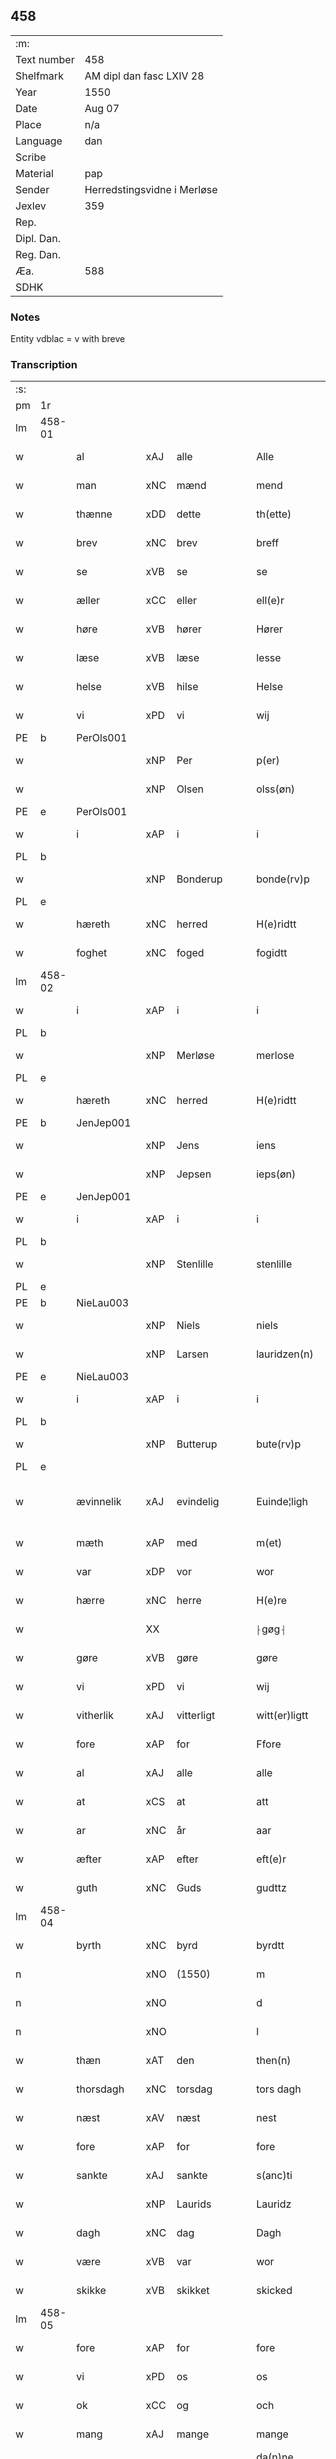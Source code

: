 ** 458
| :m:         |                             |
| Text number | 458                         |
| Shelfmark   | AM dipl dan fasc LXIV 28    |
| Year        | 1550                        |
| Date        | Aug 07                      |
| Place       | n/a                         |
| Language    | dan                         |
| Scribe      |                             |
| Material    | pap                         |
| Sender      | Herredstingsvidne i Merløse |
| Jexlev      | 359                         |
| Rep.        |                             |
| Dipl. Dan.  |                             |
| Reg. Dan.   |                             |
| Æa.         | 588                         |
| SDHK        |                             |

*** Notes
Entity vdblac = v with breve


*** Transcription
| :s: |        |             |     |              |   |                  |             |   |   |   |            |     |   |   |   |               |
| pm  | 1r     |             |     |              |   |                  |             |   |   |   |            |     |   |   |   |               |
| lm  | 458-01 |             |     |              |   |                  |             |   |   |   |            |     |   |   |   |               |
| w   |        | al          | xAJ | alle         |   | Alle             | Alle        |   |   |   |            | dan |   |   |   |        458-01 |
| w   |        | man         | xNC | mænd         |   | mend             | mend        |   |   |   |            | dan |   |   |   |        458-01 |
| w   |        | thænne      | xDD | dette        |   | th(ette)         | thꝫͤ         |   |   |   |            | dan |   |   |   |        458-01 |
| w   |        | brev        | xNC | brev         |   | breff            | bꝛeﬀ        |   |   |   |            | dan |   |   |   |        458-01 |
| w   |        | se          | xVB | se           |   | se               | e          |   |   |   |            | dan |   |   |   |        458-01 |
| w   |        | æller       | xCC | eller        |   | ell(e)r          | ell̅ꝛ        |   |   |   |            | dan |   |   |   |        458-01 |
| w   |        | høre        | xVB | hører        |   | Hører            | Høꝛeꝛ       |   |   |   |            | dan |   |   |   |        458-01 |
| w   |        | læse        | xVB | læse         |   | lesse            | lee        |   |   |   |            | dan |   |   |   |        458-01 |
| w   |        | helse       | xVB | hilse        |   | Helse            | Helſe       |   |   |   |            | dan |   |   |   |        458-01 |
| w   |        | vi          | xPD | vi           |   | wij              | wij         |   |   |   |            | dan |   |   |   |        458-01 |
| PE  | b      | PerOls001   |     |              |   |                  |             |   |   |   |            |     |   |   |   |               |
| w   |        |             | xNP | Per          |   | p(er)            | p̲           |   |   |   |            | dan |   |   |   |        458-01 |
| w   |        |             | xNP | Olsen        |   | olss(øn)         | olſ        |   |   |   |            | dan |   |   |   |        458-01 |
| PE  | e      | PerOls001   |     |              |   |                  |             |   |   |   |            |     |   |   |   |               |
| w   |        | i           | xAP | i            |   | i                | i           |   |   |   |            | dan |   |   |   |        458-01 |
| PL  | b      |             |     |              |   |                  |             |   |   |   |            |     |   |   |   |               |
| w   |        |             | xNP | Bonderup     |   | bonde(rv)p       | bondeͮp      |   |   |   |            | dan |   |   |   |        458-01 |
| PL  | e      |             |     |              |   |                  |             |   |   |   |            |     |   |   |   |               |
| w   |        | hæreth      | xNC | herred       |   | H(e)ridtt        | H̅ꝛidtt      |   |   |   |            | dan |   |   |   |        458-01 |
| w   |        | foghet      | xNC | foged        |   | fogidtt          | fogıdtt     |   |   |   |            | dan |   |   |   |        458-01 |
| lm  | 458-02 |             |     |              |   |                  |             |   |   |   |            |     |   |   |   |               |
| w   |        | i           | xAP | i            |   | i                | i           |   |   |   |            | dan |   |   |   |        458-02 |
| PL  | b      |             |     |              |   |                  |             |   |   |   |            |     |   |   |   |               |
| w   |        |             | xNP | Merløse      |   | merlose          | meꝛloſe     |   |   |   |            | dan |   |   |   |        458-02 |
| PL  | e      |             |     |              |   |                  |             |   |   |   |            |     |   |   |   |               |
| w   |        | hæreth      | xNC | herred       |   | H(e)ridtt        | H̅ꝛıdtt      |   |   |   |            | dan |   |   |   |        458-02 |
| PE  | b      | JenJep001   |     |              |   |                  |             |   |   |   |            |     |   |   |   |               |
| w   |        |             | xNP | Jens         |   | iens             | ıen        |   |   |   |            | dan |   |   |   |        458-02 |
| w   |        |             | xNP | Jepsen       |   | ieps(øn)         | ıep        |   |   |   |            | dan |   |   |   |        458-02 |
| PE  | e      | JenJep001   |     |              |   |                  |             |   |   |   |            |     |   |   |   |               |
| w   |        | i           | xAP | i            |   | i                | i           |   |   |   |            | dan |   |   |   |        458-02 |
| PL  | b      |             |     |              |   |                  |             |   |   |   |            |     |   |   |   |               |
| w   |        |             | xNP | Stenlille    |   | stenlille        | ﬅenlille    |   |   |   |            | dan |   |   |   |        458-02 |
| PL  | e      |             |     |              |   |                  |             |   |   |   |            |     |   |   |   |               |
| PE  | b      | NieLau003   |     |              |   |                  |             |   |   |   |            |     |   |   |   |               |
| w   |        |             | xNP | Niels        |   | niels            | niel       |   |   |   |            | dan |   |   |   |        458-02 |
| w   |        |             | xNP | Larsen       |   | lauridzen(n)     | laŭꝛidzen̅   |   |   |   |            | dan |   |   |   |        458-02 |
| PE  | e      | NieLau003   |     |              |   |                  |             |   |   |   |            |     |   |   |   |               |
| w   |        | i           | xAP | i            |   | i                | i           |   |   |   |            | dan |   |   |   |        458-02 |
| PL  | b      |             |     |              |   |                  |             |   |   |   |            |     |   |   |   |               |
| w   |        |             | xNP | Butterup     |   | bute(rv)p        | bŭteͮp       |   |   |   |            | dan |   |   |   |        458-02 |
| PL  | e      |             |     |              |   |                  |             |   |   |   |            |     |   |   |   |               |
| w   |        | ævinnelik   | xAJ | evindelig    |   | Euinde¦ligh      | Eŭinde¦ligh |   |   |   |            | dan |   |   |   | 458-02—458-03 |
| w   |        | mæth        | xAP | med          |   | m(et)            | mꝫ          |   |   |   |            | dan |   |   |   |        458-03 |
| w   |        | var         | xDP | vor          |   | wor              | woꝛ         |   |   |   |            | dan |   |   |   |        458-03 |
| w   |        | hærre       | xNC | herre        |   | H(e)re           | H̅ꝛe         |   |   |   |            | dan |   |   |   |        458-03 |
| w   |        |             | XX  |              |   | ⸠gøg⸡            | ⸠gøg⸡       |   |   |   |            | dan |   |   |   |        458-03 |
| w   |        | gøre        | xVB | gøre         |   | gøre             | gøꝛe        |   |   |   |            | dan |   |   |   |        458-03 |
| w   |        | vi          | xPD | vi           |   | wij              | wij         |   |   |   |            | dan |   |   |   |        458-03 |
| w   |        | vitherlik   | xAJ | vitterligt   |   | witt(er)ligtt    | wittligtt  |   |   |   |            | dan |   |   |   |        458-03 |
| w   |        | fore        | xAP | for          |   | Ffore            | Ffoꝛe       |   |   |   |            | dan |   |   |   |        458-03 |
| w   |        | al          | xAJ | alle         |   | alle             | alle        |   |   |   |            | dan |   |   |   |        458-03 |
| w   |        | at          | xCS | at           |   | att              | att         |   |   |   |            | dan |   |   |   |        458-03 |
| w   |        | ar          | xNC | år           |   | aar              | aaꝛ         |   |   |   |            | dan |   |   |   |        458-03 |
| w   |        | æfter       | xAP | efter        |   | eft(e)r          | eftꝛ       |   |   |   |            | dan |   |   |   |        458-03 |
| w   |        | guth        | xNC | Guds         |   | gudttz           | gŭdttz      |   |   |   |            | dan |   |   |   |        458-03 |
| lm  | 458-04 |             |     |              |   |                  |             |   |   |   |            |     |   |   |   |               |
| w   |        | byrth       | xNC | byrd         |   | byrdtt           | bÿꝛdtt      |   |   |   |            | dan |   |   |   |        458-04 |
| n   |        |             | xNO | (1550)       |   | m                | m           |   |   |   |            | dan |   |   |   |        458-04 |
| n   |        |             | xNO |              |   | d                | d           |   |   |   |            | dan |   |   |   |        458-04 |
| n   |        |             | xNO |              |   | l                | l           |   |   |   |            | dan |   |   |   |        458-04 |
| w   |        | thæn        | xAT | den          |   | then(n)          | then̅        |   |   |   |            | dan |   |   |   |        458-04 |
| w   |        | thorsdagh   | xNC | torsdag      |   | tors dagh        | toꝛ dagh   |   |   |   | underlined | dan |   |   |   |        458-04 |
| w   |        | næst        | xAV | næst         |   | nest             | neﬅ         |   |   |   |            | dan |   |   |   |        458-04 |
| w   |        | fore        | xAP | for          |   | fore             | foꝛe        |   |   |   |            | dan |   |   |   |        458-04 |
| w   |        | sankte      | xAJ | sankte       |   | s(anc)ti         | ſ̅ti         |   |   |   |            | lat |   |   |   |        458-04 |
| w   |        |             | xNP | Laurids      |   | Lauridz          | Laŭꝛidz     |   |   |   |            | dan |   |   |   |        458-04 |
| w   |        | dagh        | xNC | dag          |   | Dagh             | Dagh        |   |   |   |            | dan |   |   |   |        458-04 |
| w   |        | være        | xVB | var          |   | wor              | woꝛ         |   |   |   |            | dan |   |   |   |        458-04 |
| w   |        | skikke      | xVB | skikket      |   | skicked          | ſkicked     |   |   |   |            | dan |   |   |   |        458-04 |
| lm  | 458-05 |             |     |              |   |                  |             |   |   |   |            |     |   |   |   |               |
| w   |        | fore        | xAP | for          |   | fore             | foꝛe        |   |   |   |            | dan |   |   |   |        458-05 |
| w   |        | vi          | xPD | os           |   | os               | o          |   |   |   |            | dan |   |   |   |        458-05 |
| w   |        | ok          | xCC | og           |   | och              | och         |   |   |   |            | dan |   |   |   |        458-05 |
| w   |        | mang        | xAJ | mange        |   | mange            | mange       |   |   |   |            | dan |   |   |   |        458-05 |
| w   |        | dandeman    | xNC | dannemænd    |   | da(n)ne mendtt   | da̅ne mendtt |   |   |   |            | dan |   |   |   |        458-05 |
| w   |        | flere       | xAJ | flere        |   | flere            | fleꝛe       |   |   |   |            | dan |   |   |   |        458-05 |
| w   |        | upa         | xAP | på           |   | paa              | paa         |   |   |   |            | dan |   |   |   |        458-05 |
| w   |        | fornævnd    | xAJ | fornævnte    |   | for(nefnde)      | foꝛᷠͤ         |   |   |   |            | dan |   |   |   |        458-05 |
| w   |        | thing       | xNC | ting         |   | tingh            | tingh       |   |   |   |            | dan |   |   |   |        458-05 |
| w   |        | beskethen   | xAJ | beskeden     |   | beskenn(n)       | beſkenn̅     |   |   |   |            | dan |   |   |   |        458-05 |
| w   |        | man         | xNC | mænd         |   | me(n)d           | me̅d         |   |   |   |            | dan |   |   |   |        458-05 |
| lm  | 458-06 |             |     |              |   |                  |             |   |   |   |            |     |   |   |   |               |
| PE  | b      | MogAnd002   |     |              |   |                  |             |   |   |   |            |     |   |   |   |               |
| w   |        |             | xNP | Mogens       |   | moens            | moen       |   |   |   |            | dan |   |   |   |        458-06 |
| w   |        |             | xNP | Andersen     |   | anderss(øn)      | andeꝛſ     |   |   |   |            | dan |   |   |   |        458-06 |
| PE  | e      | MogAnd002   |     |              |   |                  |             |   |   |   |            |     |   |   |   |               |
| w   |        | i           | xAP | i            |   | i                | i           |   |   |   |            | dan |   |   |   |        458-06 |
| PL  | b      |             |     |              |   |                  |             |   |   |   |            |     |   |   |   |               |
| w   |        |             | xNP | Tåstrup      |   | taast(rv)p       | taaﬅͮp       |   |   |   |            | dan |   |   |   |        458-06 |
| PL  | e      |             |     |              |   |                  |             |   |   |   |            |     |   |   |   |               |
| w   |        | innen       | xAP | inden        |   | inden(n)         | inden̅       |   |   |   |            | dan |   |   |   |        458-06 |
| w   |        | thing       | xNC | ting         |   | ting             | ting        |   |   |   |            | dan |   |   |   |        458-06 |
| w   |        | mæth        | xAP | med          |   | m(et)            | mꝫ          |   |   |   |            | dan |   |   |   |        458-06 |
| w   |        | thænne      | xDD | disse        |   | thesse           | thee       |   |   |   |            | dan |   |   |   |        458-06 |
| w   |        | æfterskrive | xVB | efterskrevne |   | eftr(erscreffne) | eftꝛᷠͤ       |   |   |   |            | dan |   |   |   |        458-06 |
| w   |        | vitne       | xNC | vidne        |   | widne            | wıdne       |   |   |   |            | dan |   |   |   |        458-06 |
| w   |        | sum         | xRP | som          |   | som(m)           | ſom̅         |   |   |   |            | dan |   |   |   |        458-06 |
| w   |        | være        | xVB | var          |   | vor              | voꝛ         |   |   |   |            | dan |   |   |   |        458-06 |
| w   |        | fyrst       | xAJ | først        |   | føst             | føﬅ         |   |   |   |            | dan |   |   |   |        458-06 |
| lm  | 458-07 |             |     |              |   |                  |             |   |   |   |            |     |   |   |   |               |
| w   |        | beskethen   | xAJ | beskeden     |   | beskenn(n)       | beſkenn̅     |   |   |   |            | dan |   |   |   |        458-07 |
| w   |        | man         | xNC | mand         |   | mandtt           | mandtt      |   |   |   |            | dan |   |   |   |        458-07 |
| PE  | b      | HanSve001   |     |              |   |                  |             |   |   |   |            |     |   |   |   |               |
| w   |        |             | xNP | Hans         |   | Hans             | Han        |   |   |   |            | dan |   |   |   |        458-07 |
| w   |        |             | xNP | Svendsen     |   | Suenss(øn)       | ŭenſ      |   |   |   |            | dan |   |   |   |        458-07 |
| PE  | e      | HanSve001   |     |              |   |                  |             |   |   |   |            |     |   |   |   |               |
| w   |        | i           | xAP | i            |   | i                | i           |   |   |   |            | dan |   |   |   |        458-07 |
| PL  | b      |             |     |              |   |                  |             |   |   |   |            |     |   |   |   |               |
| w   |        |             | xNP | Tåstrup      |   | taast(rv)p       | taaﬅͮp       |   |   |   |            | dan |   |   |   |        458-07 |
| PL  | e      |             |     |              |   |                  |             |   |   |   |            |     |   |   |   |               |
| w   |        | framgange   | xVB | fremgik      |   | ffrem(m) gick    | ﬀꝛem̅ gick   |   |   |   |            | dan |   |   |   |        458-07 |
| w   |        | innen       | xAP | inden        |   | inden(n)         | inden̅       |   |   |   |            | dan |   |   |   |        458-07 |
| n   |        |             | xNA | 4            |   | iiij             | iiij        |   |   |   |            | dan |   |   |   |        458-07 |
| w   |        | thing       | xNC | ting         |   | tingh            | tıngh       |   |   |   |            | dan |   |   |   |        458-07 |
| w   |        | stok        | xNC | stokke       |   | stocke           | ﬅocke       |   |   |   |            | dan |   |   |   |        458-07 |
| lm  | 458-08 |             |     |              |   |                  |             |   |   |   |            |     |   |   |   |               |
| w   |        | mæth        | xAP | med          |   | m(et)            | mꝫ          |   |   |   |            | dan |   |   |   |        458-08 |
| w   |        | tve         | xNA | to           |   | to               | to          |   |   |   |            | dan |   |   |   |        458-08 |
| w   |        | uprækje     | xVB | oprakte      |   | opraackte        | opꝛaackte   |   |   |   |            | dan |   |   |   |        458-08 |
| w   |        | finger      | xNC | fingre       |   | fingre           | fingꝛe      |   |   |   |            | dan |   |   |   |        458-08 |
| w   |        | ok          | xCC | og           |   | och              | och         |   |   |   |            | dan |   |   |   |        458-08 |
| w   |        | bithje      | xVB | bad          |   | bad              | bad         |   |   |   |            | dan |   |   |   |        458-08 |
| w   |        | sik         | xPD | sig          |   | sig              | ig         |   |   |   |            | dan |   |   |   |        458-08 |
| w   |        | guth        | xNC | Gud          |   | gudtt            | gudtt       |   |   |   |            | dan |   |   |   |        458-08 |
| w   |        | til         | xAP | til          |   | till             | till        |   |   |   |            | dan |   |   |   |        458-08 |
| w   |        | hjalp       | xNC | hjælpe       |   | Hielpe           | Hıelpe      |   |   |   |            | dan |   |   |   |        458-08 |
| w   |        | ok          | xCC | og           |   | och              | och         |   |   |   |            | dan |   |   |   |        458-08 |
| w   |        | hul         | xNC | huld         |   | Huldtt           | Hŭldtt      |   |   |   |            | dan |   |   |   |        458-08 |
| w   |        | at          | xIM | at           |   | att              | att         |   |   |   |            | dan |   |   |   |        458-08 |
| w   |        | varthe      | xVB | vorde        |   | vorde            | voꝛde       |   |   |   |            | dan |   |   |   |        458-08 |
| lm  | 458-09 |             |     |              |   |                  |             |   |   |   |            |     |   |   |   |               |
| w   |        | at          | xCS | at           |   | att              | att         |   |   |   |            | dan |   |   |   |        458-09 |
| w   |        | han         | xPD | ham          |   | Ha(n)nom(m)      | Ha̅nom̅       |   |   |   |            | dan |   |   |   |        458-09 |
| w   |        | minne       | xVB | mindtes      |   | myntes           | mÿnte      |   |   |   |            | dan |   |   |   |        458-09 |
| w   |        | i           | xAP | i            |   | i                | i           |   |   |   |            | dan |   |   |   |        458-09 |
| w   |        | ful         | xAJ | fulde        |   | ffulde           | ﬀŭlde       |   |   |   |            | dan |   |   |   |        458-09 |
| n   |        |             | xNA | 32           |   | xxxij            | xxxij       |   |   |   |            | dan |   |   |   |        458-09 |
| w   |        | ar          | xNC | år           |   | aar              | aaꝛ         |   |   |   |            | dan |   |   |   |        458-09 |
| w   |        | at          | xCS | at           |   | att              | att         |   |   |   |            | dan |   |   |   |        458-09 |
| w   |        | thær        | xAV | der          |   | th(er)           | th         |   |   |   |            | dan |   |   |   |        458-09 |
| w   |        | være        | xVB | var          |   | wor              | woꝛ         |   |   |   |            | dan |   |   |   |        458-09 |
| w   |        | aldrigh     | xAV | aldrig       |   | aldrig           | aldꝛig      |   |   |   |            | dan |   |   |   |        458-09 |
| w   |        | noker       | xPD | nogen        |   | nogen(n)         | nogen̅       |   |   |   |            | dan |   |   |   |        458-09 |
| w   |        | anner       | xPD | anden        |   | anden(n)         | anden̅       |   |   |   |            | dan |   |   |   |        458-09 |
| w   |        | lot         | xNC | lods         |   | lodtz            | lodtz       |   |   |   |            | dan |   |   |   |        458-09 |
| lm  | 458-10 |             |     |              |   |                  |             |   |   |   |            |     |   |   |   |               |
| w   |        | eghere      | xNC | ejer         |   | Eyere            | Eyeꝛe       |   |   |   |            | dan |   |   |   |        458-10 |
| w   |        | til         | xAP | til          |   | till             | till        |   |   |   |            | dan |   |   |   |        458-10 |
| w   |        | mylne       | xNC | mølle        |   | mølle            | mølle       |   |   |   |            | dan |   |   |   |        458-10 |
| w   |        | æng         | xNC | engen        |   | engen(n)         | engen̅       |   |   |   |            | dan |   |   |   |        458-10 |
| w   |        | vither      | xAP | ved          |   | ved              | ved         |   |   |   |            | dan |   |   |   |        458-10 |
| w   |        | brinne      | xNC | brænde       |   | brande           | bꝛande      |   |   |   |            | dan |   |   |   |        458-10 |
| w   |        | mylne       | xNC | mølle        |   | mølle            | mølle       |   |   |   |            | dan |   |   |   |        458-10 |
| w   |        | mæth        | xAP | med          |   | med              | med         |   |   |   |            | dan |   |   |   |        458-10 |
| w   |        | en          | xPD | en           |   | Een(n)           | Een̅         |   |   |   |            | dan |   |   |   |        458-10 |
| w   |        | æn          | xAV | end          |   | æn(n)            | æn̅          |   |   |   |            | dan |   |   |   |        458-10 |
| w   |        | thæn        | xPD | de           |   | de               | de          |   |   |   |            | dan |   |   |   |        458-10 |
| w   |        | thær        | xRP | der          |   | der              | deꝛ         |   |   |   |            | dan |   |   |   |        458-10 |
| w   |        | bo          | xVB | boede        |   | bødd             | bødd        |   |   |   |            | dan |   |   |   |        458-10 |
| w   |        | i           | xAP | i            |   | i                | i           |   |   |   |            | dan |   |   |   |        458-10 |
| PE  | b      | MogAnd002   |     |              |   |                  |             |   |   |   |            |     |   |   |   |               |
| w   |        |             | xNP | Mogens       |   | moe(n)s          | moe̅        |   |   |   |            | dan |   |   |   |        458-10 |
| lm  | 458-11 |             |     |              |   |                  |             |   |   |   |            |     |   |   |   |               |
| w   |        |             | xNP | Andersens    |   | anders           | andeꝛ      |   |   |   |            | dan |   |   |   |        458-11 |
| PE  | e      | MogAnd002   |     |              |   |                  |             |   |   |   |            |     |   |   |   |               |
| w   |        | garth       | xNC | gård         |   | gaard            | gaaꝛd       |   |   |   |            | dan |   |   |   |        458-11 |
| w   |        | i           | xAP | i            |   | ij               | ij          |   |   |   |            | dan |   |   |   |        458-11 |
| PL  | b      |             |     |              |   |                  |             |   |   |   |            |     |   |   |   |               |
| w   |        |             | xNP | Tåstrup      |   | taast(rv)p       | taaﬅͮp       |   |   |   |            | dan |   |   |   |        458-11 |
| PL  | e      |             |     |              |   |                  |             |   |   |   |            |     |   |   |   |               |
| w   |        | i           | xAP | i            |   | i                | i           |   |   |   |            | dan |   |   |   |        458-11 |
| w   |        | thær        | xAV | der          |   | dær              | dæꝛ         |   |   |   |            | dan |   |   |   |        458-11 |
| w   |        | næst        | xAV | næst         |   | nest             | neﬅ         |   |   |   |            | dan |   |   |   |        458-11 |
| w   |        | framgange   | xVB | fremgik      |   | frem(m) gick     | fꝛem̅ gick   |   |   |   |            | dan |   |   |   |        458-11 |
| w   |        | beskethen   | xAJ | beskeden     |   | beskenn(n)       | beſkenn̅     |   |   |   |            | dan |   |   |   |        458-11 |
| w   |        | man         | xNC | mand         |   | mandtt           | mandtt      |   |   |   |            | dan |   |   |   |        458-11 |
| PE  | b      | PerOls001   |     |              |   |                  |             |   |   |   |            |     |   |   |   |               |
| w   |        |             | xNP | Per          |   | p(er)            | p̲           |   |   |   |            | dan |   |   |   |        458-11 |
| PE  | e      | PerOls001   |     |              |   |                  |             |   |   |   |            |     |   |   |   |               |
| w   |        | foghet      | xNC | foged        |   | fogidtt          | fogidtt     |   |   |   |            | dan |   |   |   |        458-11 |
| lm  | 458-12 |             |     |              |   |                  |             |   |   |   |            |     |   |   |   |               |
| w   |        | i           | xAP | i            |   | i                | i           |   |   |   |            | dan |   |   |   |        458-12 |
| PL  | b      |             |     |              |   |                  |             |   |   |   |            |     |   |   |   |               |
| w   |        |             | xNP | Bonderup     |   | bonde(rv)p       | bondeͮp      |   |   |   |            | dan |   |   |   |        458-12 |
| PL  | e      |             |     |              |   |                  |             |   |   |   |            |     |   |   |   |               |
| w   |        | ok          | xCC | og           |   | oc               | oc          |   |   |   |            | dan |   |   |   |        458-12 |
| w   |        | samelethes  | xAV | sammeledes   |   | sameled(is)      | ſamele     |   |   |   |            | dan |   |   |   |        458-12 |
| w   |        | vitne       | xVB | vidne        |   | widne            | wıdne       |   |   |   |            | dan |   |   |   |        458-12 |
| w   |        | upa         | xAP | på           |   | paa              | paa         |   |   |   |            | dan |   |   |   |        458-12 |
| w   |        | sjal        | xNC | sjæl         |   | siell            | ſıell       |   |   |   |            | dan |   |   |   |        458-12 |
| w   |        | ok          | xCC | og           |   | och              | och         |   |   |   |            | dan |   |   |   |        458-12 |
| w   |        | sanhet      | xNC | sandhed      |   | sandh(et)        | ſandhꝫ      |   |   |   |            | dan |   |   |   |        458-12 |
| w   |        | mæth        | xAP | med          |   | m(et)            | mꝫ          |   |   |   |            | dan |   |   |   |        458-12 |
| w   |        | tve         | xNA | to           |   | to               | to          |   |   |   |            | dan |   |   |   |        458-12 |
| w   |        | uprækje     | xVB | oprakte      |   | oprackte         | opꝛackte    |   |   |   |            | dan |   |   |   |        458-12 |
| w   |        | finger      | xNC | fingre       |   | fingre           | fingꝛe      |   |   |   |            | dan |   |   |   |        458-12 |
| w   |        | at          | xCS | at           |   | at               | at          |   |   |   |            | dan |   |   |   |        458-12 |
| lm  | 458-13 |             |     |              |   |                  |             |   |   |   |            |     |   |   |   |               |
| w   |        | han         | xPD | ham          |   | ha(m)            | haͫ          |   |   |   |            | dan |   |   |   |        458-13 |
| w   |        | minne       | xVB | mindtes      |   | mynt(is)         | myntꝭ       |   |   |   |            | dan |   |   |   |        458-13 |
| w   |        | i           | xAP | i            |   | i                | i           |   |   |   |            | dan |   |   |   |        458-13 |
| w   |        | ful         | xAJ | fulde        |   | fulde            | fŭlde       |   |   |   |            | dan |   |   |   |        458-13 |
| n   |        |             | xNA | 32           |   | xxxij            | xxxij       |   |   |   |            | dan |   |   |   |        458-13 |
| w   |        | ar          | xNC | år           |   | aar              | aaꝛ         |   |   |   |            | dan |   |   |   |        458-13 |
| w   |        | at          | xCS | at           |   | att              | att         |   |   |   |            | dan |   |   |   |        458-13 |
| w   |        | thær        | xAV | der          |   | th(er)           | th         |   |   |   |            | dan |   |   |   |        458-13 |
| w   |        | være        | xVB | var          |   | wor              | woꝛ         |   |   |   |            | dan |   |   |   |        458-13 |
| w   |        | aldrigh     | xAV | aldrig       |   | aldrigh          | aldꝛigh     |   |   |   |            | dan |   |   |   |        458-13 |
| w   |        | anner       | xPD | anden        |   | anden(n)         | anden̅       |   |   |   |            | dan |   |   |   |        458-13 |
| w   |        | lot         | xNC | lods         |   | lodttz           | lodttz      |   |   |   |            | dan |   |   |   |        458-13 |
| w   |        | eghere      | xNC | ejer         |   | eyere            | eyeꝛe       |   |   |   |            | dan |   |   |   |        458-13 |
| w   |        | til         | xAP | til          |   | tiill            | tiill       |   |   |   |            | dan |   |   |   |        458-13 |
| lm  | 458-14 |             |     |              |   |                  |             |   |   |   |            |     |   |   |   |               |
| w   |        | mylne       | xNC | mølle        |   | mølle            | mølle       |   |   |   |            | dan |   |   |   |        458-14 |
| w   |        | æng         | xNC | engen        |   | engen(n)         | engen̅       |   |   |   |            | dan |   |   |   |        458-14 |
| w   |        | æn          | xAV | end          |   | en(n)            | en̅          |   |   |   |            | dan |   |   |   |        458-14 |
| w   |        | sum         | xRP | som          |   | som(m)           | ſom̅         |   |   |   |            | dan |   |   |   |        458-14 |
| w   |        | fornævnd    | xAJ | fornævnt     |   | ffor(nefnde)     | ﬀoꝛᷠͤ         |   |   |   |            | dan |   |   |   |        458-14 |
| w   |        | sta         | xVB | står         |   | staar            | ﬅaaꝛ        |   |   |   |            | dan |   |   |   |        458-14 |
| p   |        |             |     |              |   | :                | :           |   |   |   |            | dan |   |   |   |        458-14 |
| w   |        | thær        | xAV | der          |   | der              | deꝛ         |   |   |   |            | dan |   |   |   |        458-14 |
| w   |        | næst        | xAV | næst         |   | nest             | neﬅ         |   |   |   |            | dan |   |   |   |        458-14 |
| w   |        | framgange   | xVB | fremgik      |   | frem(m) gick     | fꝛem̅ gıck   |   |   |   |            | dan |   |   |   |        458-14 |
| w   |        | beskethen   | xAJ | beskeden     |   | beskenn(n)       | beſkenn̅     |   |   |   |            | dan |   |   |   |        458-14 |
| w   |        | man         | xNC | mand         |   | mandtt           | mandtt      |   |   |   |            | dan |   |   |   |        458-14 |
| lm  | 458-15 |             |     |              |   |                  |             |   |   |   |            |     |   |   |   |               |
| PE  | b      | HenAnd001   |     |              |   |                  |             |   |   |   |            |     |   |   |   |               |
| w   |        |             | xNP | Henning      |   | Henning          | Henning     |   |   |   |            | dan |   |   |   |        458-15 |
| w   |        |             | xNP | Andersen     |   | anders(øn)       | andeꝛ      |   |   |   |            | dan |   |   |   |        458-15 |
| PE  | e      | HenAnd001   |     |              |   |                  |             |   |   |   |            |     |   |   |   |               |
| w   |        | i           | xAP | i            |   | i                | i           |   |   |   |            | dan |   |   |   |        458-15 |
| PL  | b      |             |     |              |   |                  |             |   |   |   |            |     |   |   |   |               |
| w   |        |             | xNP | Undstrup     |   | wnst(rv)p        | wnﬅͮp        |   |   |   |            | dan |   |   |   |        458-15 |
| PL  | e      |             |     |              |   |                  |             |   |   |   |            |     |   |   |   |               |
| w   |        | ok          | xCC | og           |   | oc               | oc          |   |   |   |            | dan |   |   |   |        458-15 |
| w   |        | samelethes  | xAV | sammeledes   |   | sameled(is)      | ſamele     |   |   |   |            | dan |   |   |   |        458-15 |
| w   |        | vitne       | xVB | vidne        |   | widne            | wıdne       |   |   |   |            | dan |   |   |   |        458-15 |
| w   |        | upa         | xAP | på           |   | paa              | paa         |   |   |   |            | dan |   |   |   |        458-15 |
| w   |        | sjal        | xNC | sjæl         |   | siel             | ſiel        |   |   |   |            | dan |   |   |   |        458-15 |
| w   |        | ok          | xCC | og           |   | och              | och         |   |   |   |            | dan |   |   |   |        458-15 |
| w   |        | sanhet      | xNC | sandhed      |   | sandh(et)        | ſandhꝫ      |   |   |   |            | dan |   |   |   |        458-15 |
| w   |        | at          | xCS | at           |   | att              | att         |   |   |   |            | dan |   |   |   |        458-15 |
| w   |        | han         | xPD | ham          |   | Ha(m)            | Haͫ          |   |   |   |            | dan |   |   |   |        458-15 |
| lm  | 458-16 |             |     |              |   |                  |             |   |   |   |            |     |   |   |   |               |
| w   |        | minne       | xVB | mindtes      |   | mint(is)         | mintꝭ       |   |   |   |            | dan |   |   |   |        458-16 |
| w   |        | i           | xAP | i            |   | i                | i           |   |   |   |            | dan |   |   |   |        458-16 |
| w   |        | ful         | xAJ | fuld         |   | fuld             | fuld        |   |   |   |            | dan |   |   |   |        458-16 |
| n   |        |             | xNA | 30           |   | xxx              | xxx         |   |   |   |            | dan |   |   |   |        458-16 |
| w   |        | ar          | xNC | år           |   | aar              | aaꝛ         |   |   |   |            | dan |   |   |   |        458-16 |
| w   |        | at          | xCS | at           |   | att              | att         |   |   |   |            | dan |   |   |   |        458-16 |
| w   |        | thær        | xAV | der          |   | th(er)           | th         |   |   |   |            | dan |   |   |   |        458-16 |
| w   |        | være        | xVB | var          |   | vor              | voꝛ         |   |   |   |            | dan |   |   |   |        458-16 |
| w   |        | aldrigh     | xAV | aldrig       |   | aldreg           | aldꝛeg      |   |   |   |            | dan |   |   |   |        458-16 |
| w   |        | noker       | xPD | nogen        |   | nogenn(n)        | nogenn̅      |   |   |   |            | dan |   |   |   |        458-16 |
| w   |        | anner       | xPD | anden        |   | anden(n)         | anden̅       |   |   |   |            | dan |   |   |   |        458-16 |
| w   |        | lot         | xNC | lods         |   | lodttz           | lodttz      |   |   |   |            | dan |   |   |   |        458-16 |
| w   |        | eghere      | xNC | ejer         |   | eyere            | eÿeꝛe       |   |   |   |            | dan |   |   |   |        458-16 |
| w   |        | til         | xAP | til          |   | till             | till        |   |   |   |            | dan |   |   |   |        458-16 |
| lm  | 458-17 |             |     |              |   |                  |             |   |   |   |            |     |   |   |   |               |
| w   |        | mylne       | xNC | mølle        |   | mølle            | mølle       |   |   |   |            | dan |   |   |   |        458-17 |
| w   |        | æng         | xNC | engen        |   | engen(n)         | engen̅       |   |   |   |            | dan |   |   |   |        458-17 |
| w   |        | anner       | xPD | anden        |   | anden(n)         | anden̅       |   |   |   |            | dan |   |   |   |        458-17 |
| w   |        | æn          | xAV | end          |   | en(n)            | en̅          |   |   |   |            | dan |   |   |   |        458-17 |
| w   |        | sum         | xrP | som          |   | som(m)           | ſom̅         |   |   |   |            | dan |   |   |   |        458-17 |
| w   |        | forskreven  | xAJ | forskrevet   |   | ffor(screffuitt) | ﬀoꝛͧͥͭͭ         |   |   |   |            | dan |   |   |   |        458-17 |
| w   |        | sta         | xVB | står         |   | staar            | ﬅaaꝛ        |   |   |   |            | dan |   |   |   |        458-17 |
| p   |        |             |     |              |   | :                | :           |   |   |   |            | dan |   |   |   |        458-17 |
| w   |        | thær        | xAV | der          |   | der              | deꝛ         |   |   |   |            | dan |   |   |   |        458-17 |
| w   |        | næst        | xAV | næst         |   | nest             | neﬅ         |   |   |   |            | dan |   |   |   |        458-17 |
| w   |        | framgange   | xVB | fremgik      |   | frem(m) gick     | fꝛem̅ gıck   |   |   |   |            | dan |   |   |   |        458-17 |
| w   |        | beskethen   | xAJ | beskeden     |   | beskenn(n)       | beſkenn̅     |   |   |   |            | dan |   |   |   |        458-17 |
| lm  | 458-18 |             |     |              |   |                  |             |   |   |   |            |     |   |   |   |               |
| w   |        | man         | xNC | mand         |   | mandtt           | mandtt      |   |   |   |            | dan |   |   |   |        458-18 |
| PE  | b      | NieLau004   |     |              |   |                  |             |   |   |   |            |     |   |   |   |               |
| w   |        |             | xNP | Niels        |   | niels            | niel       |   |   |   |            | dan |   |   |   |        458-18 |
| w   |        |             | xNP | Larsen       |   | laurids(øn)      | lauꝛid     |   |   |   |            | dan |   |   |   |        458-18 |
| PE  | e      | NieLau004   |     |              |   |                  |             |   |   |   |            |     |   |   |   |               |
| w   |        | i           | xAP | i            |   | i                | i           |   |   |   |            | dan |   |   |   |        458-18 |
| PL  | b      |             |     |              |   |                  |             |   |   |   |            |     |   |   |   |               |
| w   |        |             | xNP | Oblarup      |   | obla(rv)p        | oblaͮp       |   |   |   |            | dan |   |   |   |        458-18 |
| PL  | e      |             |     |              |   |                  |             |   |   |   |            |     |   |   |   |               |
| w   |        | ok          | xCC | og           |   | oc               | oc          |   |   |   |            | dan |   |   |   |        458-18 |
| w   |        | samelethes  | xAV | sammeledes   |   | sameled(is)      | ſamele     |   |   |   |            | dan |   |   |   |        458-18 |
| w   |        | vitne       | xVB | vidnede      |   | vidnede          | vıdnede     |   |   |   |            | dan |   |   |   |        458-18 |
| w   |        | upa         | xAP | på           |   | paa              | paa         |   |   |   |            | dan |   |   |   |        458-18 |
| w   |        | sjal        | xNC | sjæl         |   | siel             | ſıel        |   |   |   |            | dan |   |   |   |        458-18 |
| w   |        | ok          | xCC | og           |   | och              | och         |   |   |   |            | dan |   |   |   |        458-18 |
| w   |        | sanhet      | xNC | sandhed      |   | sandh(et)        | ſandhꝫ      |   |   |   |            | dan |   |   |   |        458-18 |
| w   |        | at          | xCS | at           |   | att              | att         |   |   |   |            | dan |   |   |   |        458-18 |
| lm  | 458-19 |             |     |              |   |                  |             |   |   |   |            |     |   |   |   |               |
| w   |        | al          | xAJ | alt          |   | aldtt            | aldtt       |   |   |   |            | dan |   |   |   |        458-19 |
| w   |        | thæn        | xAT | den          |   | den(n)           | den̅         |   |   |   |            | dan |   |   |   |        458-19 |
| w   |        | tith        | xNC | tid          |   | tiidtt           | tiidtt      |   |   |   |            | dan |   |   |   |        458-19 |
| w   |        | han         | xPD | han          |   | Hand             | Hand        |   |   |   |            | dan |   |   |   |        458-19 |
| w   |        | have        | xVB | har          |   | Haffu(er)        | Haﬀu       |   |   |   |            | dan |   |   |   |        458-19 |
| w   |        | have        | xVB | haft         |   | Hafftt           | Haﬀtt       |   |   |   |            | dan |   |   |   |        458-19 |
| w   |        | skogh       | xNC | skov         |   | skouff           | ſkoŭﬀ       |   |   |   |            | dan |   |   |   |        458-19 |
| w   |        | hog         | xNC | hug          |   | Hugh             | Hŭgh        |   |   |   |            | dan |   |   |   |        458-19 |
| w   |        | i           | xAP | i            |   | i                | i           |   |   |   |            | dan |   |   |   |        458-19 |
| w   |        | fornævnd    | xAJ | fornævnte    |   | for(nefnde)      | foꝛᷠͤ         |   |   |   |            | dan |   |   |   |        458-19 |
| w   |        | mylne       | xNC | mølle        |   | mølle            | mølle       |   |   |   |            | dan |   |   |   |        458-19 |
| w   |        | æng         | xNC | eng          |   | engh             | engh        |   |   |   |            | dan |   |   |   |        458-19 |
| lm  | 458-20 |             |     |              |   |                  |             |   |   |   |            |     |   |   |   |               |
| w   |        | tha         | xAV | da           |   | da               | da          |   |   |   |            | dan |   |   |   |        458-20 |
| w   |        | have        | xVB | havde        |   | Haffde           | Haﬀde       |   |   |   |            | dan |   |   |   |        458-20 |
| w   |        | han         | xPD | han          |   | Hand             | Hand        |   |   |   |            | dan |   |   |   |        458-20 |
| w   |        | thæn        | xPD | det          |   | dætt             | dætt        |   |   |   |            | dan |   |   |   |        458-20 |
| w   |        | aldrigh     | xAV | aldrig       |   | aldrigh          | aldꝛigh     |   |   |   |            | dan |   |   |   |        458-20 |
| w   |        | af          | xAP | af           |   | aff              | aﬀ          |   |   |   |            | dan |   |   |   |        458-20 |
| w   |        | noker       | xPD | nogen        |   | nogen(n)         | nogen̅       |   |   |   |            | dan |   |   |   |        458-20 |
| w   |        | anner       | xPD | anden        |   | anden(n)         | anden̅       |   |   |   |            | dan |   |   |   |        458-20 |
| w   |        | man         | xNC | mand         |   | mand             | mand        |   |   |   |            | dan |   |   |   |        458-20 |
| ad  | b      |             |     |              |   |                  |             |   |   |   |            |     |   |   |   |               |
| w   |        | æn          | xAV | end          |   | end              | end         |   |   |   |            | dan |   |   |   |        458-20 |
| ad  | e      |             |     |              |   |                  |             |   |   |   |            |     |   |   |   |               |
| w   |        | af          | xAP | af           |   | aff              | aﬀ          |   |   |   |            | dan |   |   |   |        458-20 |
| w   |        | fornævnd    | xAJ | fornævnte    |   | for(nefnde)      | foꝛᷠͤ         |   |   |   |            | dan |   |   |   |        458-20 |
| PE  | b      | MogAnd002   |     |              |   |                  |             |   |   |   |            |     |   |   |   |               |
| w   |        |             | xNP | Mogens       |   | moens            | moen       |   |   |   |            | dan |   |   |   |        458-20 |
| lm  | 458-21 |             |     |              |   |                  |             |   |   |   |            |     |   |   |   |               |
| w   |        |             | xNP | Andersen     |   | anderss(øn)      | andeꝛſ     |   |   |   |            | dan |   |   |   |        458-21 |
| PE  | e      | MogAnd002   |     |              |   |                  |             |   |   |   |            |     |   |   |   |               |
| w   |        | ok          | xCC | og           |   | oc               | oc          |   |   |   |            | dan |   |   |   |        458-21 |
| w   |        | af          | xAP | af           |   | aff              | aﬀ          |   |   |   |            | dan |   |   |   |        458-21 |
| w   |        | ænge        | xPD | ingen        |   | ingen(n)         | ingen̅       |   |   |   |            | dan |   |   |   |        458-21 |
| w   |        | anner       | xPD | anden        |   | anden(n)         | anden̅       |   |   |   |            | dan |   |   |   |        458-21 |
| w   |        | thær        | xAV | der          |   | der              | deꝛ         |   |   |   |            | dan |   |   |   |        458-21 |
| w   |        | upa         | xAV | på           |   | paa              | paa         |   |   |   |            | dan |   |   |   |        458-21 |
| w   |        | bithje      | xVB | bedes        |   | bed(is)          | be         |   |   |   |            | dan |   |   |   |        458-21 |
| w   |        | ok          | xCC | og           |   | och              | och         |   |   |   |            | dan |   |   |   |        458-21 |
| w   |        | fa          | xVB | fik          |   | fick             | fıck        |   |   |   |            | dan |   |   |   |        458-21 |
| w   |        | fornævnd    | xAJ | fornævnte    |   | ffor(nefnde)     | ﬀoꝛᷠͤ         |   |   |   |            | dan |   |   |   |        458-21 |
| PE  | b      | MogAnd002   |     |              |   |                  |             |   |   |   |            |     |   |   |   |               |
| w   |        |             | xNP | Mogens       |   | moens            | moen       |   |   |   |            | dan |   |   |   |        458-21 |
| w   |        |             | xNP | Andersen     |   | and(er)ss(øn)    | andſ      |   |   |   |            | dan |   |   |   |        458-21 |
| PE  | e      | MogAnd002   |     |              |   |                  |             |   |   |   |            |     |   |   |   |               |
| lm  | 458-22 |             |     |              |   |                  |             |   |   |   |            |     |   |   |   |               |
| w   |        | en          | xAT | et           |   | Ett              | Ett         |   |   |   |            | dan |   |   |   |        458-22 |
| w   |        | uvildigh    | xAJ | uvildigt     |   | vuilligtt        | ŭilligtt   |   |   |   |            | dan |   |   |   |        458-22 |
| w   |        | thing       | xNC | ting         |   | ting             | ting        |   |   |   |            | dan |   |   |   |        458-22 |
| w   |        | vitne       | xNC | vidne        |   | widne            | widne       |   |   |   |            | dan |   |   |   |        458-22 |
| w   |        | af          | xAP | af           |   | aff              | aﬀ          |   |   |   |            | dan |   |   |   |        458-22 |
| n   |        |             | xNA | 12           |   | xij              | xij         |   |   |   |            | dan |   |   |   |        458-22 |
| w   |        | logh+fast   | xAJ | lovfaste     |   | loufaste         | loufaﬅe     |   |   |   |            | dan |   |   |   |        458-22 |
| w   |        | dandeman    | xNC | dannemænd    |   | dan(n)e mendtt   | dan̅e mendtt |   |   |   |            | dan |   |   |   |        458-22 |
| w   |        | tha         | xAV | da           |   | da               | da          |   |   |   |            | dan |   |   |   |        458-22 |
| w   |        | til         | xAV | til          |   | till             | till        |   |   |   |            | dan |   |   |   |        458-22 |
| w   |        | mæle        | xVB | mæltes       |   | melt(is)         | meltꝭ       |   |   |   |            | dan |   |   |   |        458-22 |
| lm  | 458-23 |             |     |              |   |                  |             |   |   |   |            |     |   |   |   |               |
| w   |        | ut          | xAV | ud           |   | vd               | vd          |   |   |   |            | dan |   |   |   |        458-23 |
| w   |        | at          | xIM | at           |   | att              | att         |   |   |   |            | dan |   |   |   |        458-23 |
| w   |        | gange       | xVB | gå           |   | gaa              | gaa         |   |   |   |            | dan |   |   |   |        458-23 |
| w   |        | ok          | xCC | og           |   | och              | och         |   |   |   |            | dan |   |   |   |        458-23 |
| w   |        | vitne       | xVB | vidne        |   | vidne            | vıdne       |   |   |   |            | dan |   |   |   |        458-23 |
| w   |        | thær        | xAV | der          |   | th(e)r           | th̅ꝛ         |   |   |   |            | dan |   |   |   |        458-23 |
| w   |        | en          | xPD | en           |   | enn(n)           | enn̅         |   |   |   |            | dan |   |   |   |        458-23 |
| w   |        | sum         | xRP | som          |   | som(m)           | ſom̅         |   |   |   |            | dan |   |   |   |        458-23 |
| PE  | b      | SveHof001   |     |              |   |                  |             |   |   |   |            |     |   |   |   |               |
| w   |        |             | xNP | Sven         |   | Suend            | ŭend       |   |   |   |            | dan |   |   |   |        458-23 |
| w   |        |             | xNP | Hoffman      |   | Hoffmandtt       | Hoﬀmandtt   |   |   |   |            | dan |   |   |   |        458-23 |
| PE  | e      | SveHof001   |     |              |   |                  |             |   |   |   |            |     |   |   |   |               |
| w   |        | i           | xAP | i            |   | i                | i           |   |   |   |            | dan |   |   |   |        458-23 |
| PL  | b      |             |     |              |   |                  |             |   |   |   |            |     |   |   |   |               |
| w   |        |             | xNP | Kvanløse     |   | quandløsse       | qŭandløe   |   |   |   |            | dan |   |   |   |        458-23 |
| PL  | e      |             |     |              |   |                  |             |   |   |   |            |     |   |   |   |               |
| lm  | 458-24 |             |     |              |   |                  |             |   |   |   |            |     |   |   |   |               |
| PE  | b      | AriAnd001   |     |              |   |                  |             |   |   |   |            |     |   |   |   |               |
| w   |        |             | xNP | Arild        |   | arild            | aꝛild       |   |   |   |            | dan |   |   |   |        458-24 |
| w   |        |             | xNP | Andersen     |   | and(er)ss(øn)    | andſ      |   |   |   |            | dan |   |   |   |        458-24 |
| PE  | e      | AriAnd001   |     |              |   |                  |             |   |   |   |            |     |   |   |   |               |
| w   |        | i           | xAP | i            |   | i                | i           |   |   |   |            | dan |   |   |   |        458-24 |
| PL  | b      |             |     |              |   |                  |             |   |   |   |            |     |   |   |   |               |
| w   |        |             | xNP | Uggerløse    |   | vgg(er)løsse     | vggløe    |   |   |   |            | dan |   |   |   |        458-24 |
| PL  | e      |             |     |              |   |                  |             |   |   |   |            |     |   |   |   |               |
| PE  | b      | LarNie003   |     |              |   |                  |             |   |   |   |            |     |   |   |   |               |
| w   |        |             | xNP | Lasse        |   | lase             | laſe        |   |   |   |            | dan |   |   |   |        458-24 |
| w   |        |             | xNP | Nielsen      |   | nielss(øn)       | nielſ      |   |   |   |            | dan |   |   |   |        458-24 |
| PE  | e      | LarNie003   |     |              |   |                  |             |   |   |   |            |     |   |   |   |               |
| w   |        | ibidem      | xAV | ibidem       |   | ibid(em)         | ibi        |   |   |   |            | lat |   |   |   |        458-24 |
| PE  | b      | PerMad001   |     |              |   |                  |             |   |   |   |            |     |   |   |   |               |
| w   |        |             | xNP | Per          |   | p(er)            | p̲           |   |   |   |            | dan |   |   |   |        458-24 |
| w   |        |             | xNP | Madsen       |   | mattzenn(n)      | mattzenn̅    |   |   |   |            | dan |   |   |   |        458-24 |
| PE  | e      | PerMad001   |     |              |   |                  |             |   |   |   |            |     |   |   |   |               |
| w   |        | ibidem      | xAV | ibidem       |   | ibid(em)         | ıbi        |   |   |   |            | lat |   |   |   |        458-24 |
| PE  | b      | JenOls002   |     |              |   |                  |             |   |   |   |            |     |   |   |   |               |
| w   |        |             | xNP | Jens         |   | iens             | ıen        |   |   |   |            | dan |   |   |   |        458-24 |
| w   |        |             | xNP | Olsen        |   | olss(øn)         | olſ        |   |   |   |            | dan |   |   |   |        458-24 |
| PE  | e      | JenOls002   |     |              |   |                  |             |   |   |   |            |     |   |   |   |               |
| w   |        | i           | xAP | i            |   | i                | i           |   |   |   |            | dan |   |   |   |        458-24 |
| lm  | 458-25 |             |     |              |   |                  |             |   |   |   |            |     |   |   |   |               |
| PL  | b      |             |     |              |   |                  |             |   |   |   |            |     |   |   |   |               |
| w   |        |             | xNP | Østrup       |   | øst(rv)p         | øﬅͮp         |   |   |   |            | dan |   |   |   |        458-25 |
| PL  | e      |             |     |              |   |                  |             |   |   |   |            |     |   |   |   |               |
| PE  | b      | PerEri002   |     |              |   |                  |             |   |   |   |            |     |   |   |   |               |
| w   |        |             | xNP | Per          |   | p(er)            | p̲           |   |   |   |            | dan |   |   |   |        458-25 |
| w   |        |             | xNP | Eriksen      |   | Erickss(øn)      | Eꝛickſ     |   |   |   |            | dan |   |   |   |        458-25 |
| PE  | e      | PerEri002   |     |              |   |                  |             |   |   |   |            |     |   |   |   |               |
| w   |        | i           | xAP | i            |   | i                | i           |   |   |   |            | dan |   |   |   |        458-25 |
| PL  | b      |             |     |              |   |                  |             |   |   |   |            |     |   |   |   |               |
| w   |        |             | xNP | Vanløse      |   | vandløse         | vandløſe    |   |   |   |            | dan |   |   |   |        458-25 |
| PL  | e      |             |     |              |   |                  |             |   |   |   |            |     |   |   |   |               |
| PE  | b      | OluPed004   |     |              |   |                  |             |   |   |   |            |     |   |   |   |               |
| w   |        |             | xNP | Oluf         |   | oluf             | oluf        |   |   |   |            | dan |   |   |   |        458-25 |
| w   |        |             | xNP | Persen       |   | p(er)ss(øn)      | p̲ſ         |   |   |   |            | dan |   |   |   |        458-25 |
| PE  | e      | OluPed004   |     |              |   |                  |             |   |   |   |            |     |   |   |   |               |
| w   |        | ibidem      | xAV | ibidem       |   | ibid(em)         | ibi        |   |   |   |            | lat |   |   |   |        458-25 |
| PE  | b      | JenHan002   |     |              |   |                  |             |   |   |   |            |     |   |   |   |               |
| w   |        |             | xNP | Jens         |   | iens             | ıen        |   |   |   |            | dan |   |   |   |        458-25 |
| w   |        |             | xNP | Hansen       |   | Hanss(øn)        | Hanſ       |   |   |   |            | dan |   |   |   |        458-25 |
| PE  | e      | JenHan002   |     |              |   |                  |             |   |   |   |            |     |   |   |   |               |
| w   |        | i           | xAP | i            |   | i                | i           |   |   |   |            | dan |   |   |   |        458-25 |
| PL  | b      |             |     |              |   |                  |             |   |   |   |            |     |   |   |   |               |
| w   |        |             | xNP | Søndersted   |   | synderstedtt     | ſyndeꝛﬅedtt |   |   |   |            | dan |   |   |   |        458-25 |
| PL  | e      |             |     |              |   |                  |             |   |   |   |            |     |   |   |   |               |
| lm  | 458-26 |             |     |              |   |                  |             |   |   |   |            |     |   |   |   |               |
| PE  | b      | NieMog001   |     |              |   |                  |             |   |   |   |            |     |   |   |   |               |
| w   |        |             | xNP | Niels        |   | nielß            | nielß       |   |   |   |            | dan |   |   |   |        458-26 |
| w   |        |             | xNP | Mogensen     |   | moenss(øn)       | moenſ      |   |   |   |            | dan |   |   |   |        458-26 |
| PE  | e      | NieMog001   |     |              |   |                  |             |   |   |   |            |     |   |   |   |               |
| w   |        | ibidem      | xAV | ibidem       |   | ibid(em)         | ibi        |   |   |   |            | lat |   |   |   |        458-26 |
| PE  | b      | LarGal001   |     |              |   |                  |             |   |   |   |            |     |   |   |   |               |
| w   |        |             | xNP | Lars         |   | lasse            | laſſe       |   |   |   |            | dan |   |   |   |        458-26 |
| w   |        |             | xNP | Galind       |   | galind           | galind      |   |   |   |            | dan |   |   |   |        458-26 |
| PE  | e      | LarGal001   |     |              |   |                  |             |   |   |   |            |     |   |   |   |               |
| w   |        | i           | xAP | i            |   | i                | i           |   |   |   |            | dan |   |   |   |        458-26 |
| PL  | b      |             |     |              |   |                  |             |   |   |   |            |     |   |   |   |               |
| w   |        |             | xNP | Igelsø       |   | eyelsßøs         | eÿelſßø    |   |   |   |            | dan |   |   |   |        458-26 |
| PL  | e      |             |     |              |   |                  |             |   |   |   |            |     |   |   |   |               |
| w   |        | ok          | xCC | og           |   | och              | och         |   |   |   |            | dan |   |   |   |        458-26 |
| PE  | b      | OluJen005   |     |              |   |                  |             |   |   |   |            |     |   |   |   |               |
| w   |        |             | xNP | Oluf         |   | oluff            | oluﬀ        |   |   |   |            | dan |   |   |   |        458-26 |
| w   |        |             | xNP | Jensen       |   | ienss(øn)        | ıenſ       |   |   |   |            | dan |   |   |   |        458-26 |
| PE  | e      | OluJen005   |     |              |   |                  |             |   |   |   |            |     |   |   |   |               |
| w   |        | i           | xAP | i            |   | i                | i           |   |   |   |            | dan |   |   |   |        458-26 |
| PL  | b      |             |     |              |   |                  |             |   |   |   |            |     |   |   |   |               |
| w   |        |             | xNP | Uggerløse    |   | vgg(er)løsse     | vggløſſe   |   |   |   |            | dan |   |   |   |        458-26 |
| PL  | e      |             |     |              |   |                  |             |   |   |   |            |     |   |   |   |               |
| lm  | 458-27 |             |     |              |   |                  |             |   |   |   |            |     |   |   |   |               |
| w   |        | thænne      | xDD | disse        |   | thesse           | theſſe      |   |   |   |            | dan |   |   |   |        458-27 |
| w   |        | fornævnd    | xAJ | fornævnte    |   | for(nefnde)      | foꝛᷠͤ         |   |   |   |            | dan |   |   |   |        458-27 |
| n   |        |             | xNA | 12           |   | {xij}            | {xij}       |   |   |   |            | dan |   |   |   |        458-27 |
| w   |        | logh+fast   | xAJ | lovfaste     |   | loufaste         | loufaﬅe     |   |   |   |            | dan |   |   |   |        458-27 |
| w   |        | dandeman    | xNC | dannemænd    |   | da(n)ne mendtt   | da̅ne mendtt |   |   |   |            | dan |   |   |   |        458-27 |
| w   |        | ut          | xAV | ud           |   | vdtt             | vdtt        |   |   |   |            | dan |   |   |   |        458-27 |
| w   |        | gange       | xVB | ginge        |   | ginge            | ginge       |   |   |   |            | dan |   |   |   |        458-27 |
| w   |        | i           | xAP | i            |   | i                | i           |   |   |   |            | dan |   |   |   |        458-27 |
| w   |        | berath      | xNC | beråd        |   | beraadtt         | beꝛaadtt    |   |   |   |            | dan |   |   |   |        458-27 |
| w   |        | ok          | xCC | og           |   | och              | och         |   |   |   |            | dan |   |   |   |        458-27 |
| w   |        | vælberathe  | xVB | velberåde    |   | velbe¦raade      | velbe¦ꝛaade |   |   |   |            | dan |   |   |   | 458-27—458-28 |
| w   |        | gen         | xAV | igen         |   | igen(n)          | igen̅        |   |   |   |            | dan |   |   |   |        458-28 |
| w   |        | kome        | xVB | komme        |   | ko(m)me          | ko̅me        |   |   |   |            | dan |   |   |   |        458-28 |
| w   |        | ok          | xCC | og           |   | och              | och         |   |   |   |            | dan |   |   |   |        458-28 |
| w   |        | vitne       | xVB | vidne        |   | vidne            | vıdne       |   |   |   |            | dan |   |   |   |        458-28 |
| w   |        | upa         | xAP | på           |   | paa              | paa         |   |   |   |            | dan |   |   |   |        458-28 |
| w   |        | sjal        | xNC | sjæl         |   | siell            | ſıell       |   |   |   |            | dan |   |   |   |        458-28 |
| w   |        | ok          | xCC | og           |   | oc               | oc          |   |   |   |            | dan |   |   |   |        458-28 |
| w   |        | sanhet      | xNC | sandhed      |   | sandh(et)        | ſandhꝫ      |   |   |   |            | dan |   |   |   |        458-28 |
| w   |        | um          | xAP | om           |   | om(m)            | om̅          |   |   |   |            | dan |   |   |   |        458-28 |
| w   |        | al          | xAJ | alle         |   | alle             | alle        |   |   |   |            | dan |   |   |   |        458-28 |
| w   |        | orth        | xNC | ård          |   | ord              | oꝛd         |   |   |   |            | dan |   |   |   |        458-28 |
| w   |        | ok          | xCC | og           |   | och              | och         |   |   |   |            | dan |   |   |   |        458-28 |
| lm  | 458-29 |             |     |              |   |                  |             |   |   |   |            |     |   |   |   |               |
| w   |        | punkt       | xNC | punkte       |   | punte            | punte       |   |   |   |            | dan |   |   |   |        458-29 |
| w   |        | sum         | xRP | som          |   | som(m)           | ſom̅         |   |   |   |            | dan |   |   |   |        458-29 |
| w   |        | forskreven  | xAJ | forskrevet   |   | for(screffuitt)  | foꝛͧͥͭͭ         |   |   |   |            | dan |   |   |   |        458-29 |
| w   |        | sta         | xVB | står         |   | staar            | ﬅaaꝛ        |   |   |   |            | dan |   |   |   |        458-29 |
| w   |        | thæn        | xPD | det          |   | th(et)           | thꝫ         |   |   |   |            | dan |   |   |   |        458-29 |
| w   |        | besta       | xVB | bestå        |   | bestaa           | beﬅaa       |   |   |   |            | dan |   |   |   |        458-29 |
| w   |        | ok          | xAV | og           |   | och              | och         |   |   |   |            | dan |   |   |   |        458-29 |
| w   |        | vi          | xPD | vi           |   | vij              | vij         |   |   |   |            | dan |   |   |   |        458-29 |
| w   |        | mæth        | xAP | med          |   | m(et)            | mꝫ          |   |   |   |            | dan |   |   |   |        458-29 |
| w   |        | var         | xDP | vore         |   | vore             | voꝛe        |   |   |   |            | dan |   |   |   |        458-29 |
| w   |        | insighle    | xNC | indsegl      |   | ingzegle         | ingzegle    |   |   |   |            | dan |   |   |   |        458-29 |
| w   |        | næthen      | xAV | neden        |   | neden(n)         | neden̅       |   |   |   |            | dan |   |   |   |        458-29 |
| w   |        | upa         | xAV | på           |   | paa              | paa         |   |   |   |            | dan |   |   |   |        458-29 |
| lm  | 458-30 |             |     |              |   |                  |             |   |   |   |            |     |   |   |   |               |
| w   |        | i           | xAP | i            |   | i                | i           |   |   |   |            | dan |   |   |   |        458-30 |
| w   |        | var         | xDP | vort         |   | vortt            | voꝛtt       |   |   |   |            | dan |   |   |   |        458-30 |
| w   |        | open        | xAJ | åbne         |   | obne             | obne        |   |   |   |            | dan |   |   |   |        458-30 |
| w   |        | brev        | xNC | brev         |   | breff            | bꝛeﬀ        |   |   |   |            | dan |   |   |   |        458-30 |
| w   |        |             |     |              |   | dat(um)          | datꝭ        |   |   |   |            | lat |   |   |   |        458-30 |
| w   |        |             |     |              |   | vtt              | vtt         |   |   |   |            | lat |   |   |   |        458-30 |
| w   |        |             |     |              |   | svp(ra)          | ſvpᷓ         |   |   |   |            | lat |   |   |   |        458-30 |
| :e: |        |             |     |              |   |                  |             |   |   |   |            |     |   |   |   |               |
